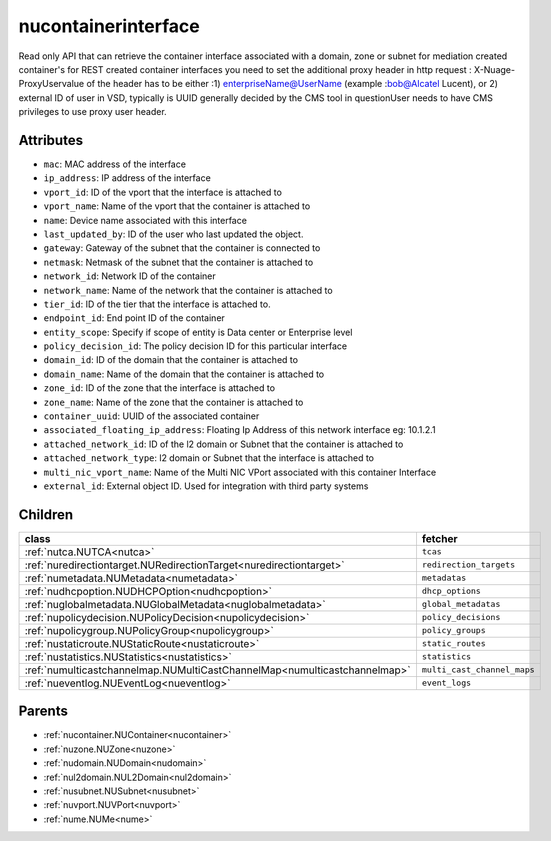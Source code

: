 .. _nucontainerinterface:

nucontainerinterface
===========================================

.. class:: nucontainerinterface.NUContainerInterface(bambou.nurest_object.NUMetaRESTObject,):

Read only API that can retrieve the container interface associated with a domain, zone or subnet for mediation created container's for REST created  container interfaces you need to set the additional proxy header in http request : X-Nuage-ProxyUservalue of the header has to be either :1) enterpriseName@UserName (example :bob@Alcatel Lucent), or 2) external ID of user in VSD, typically is UUID generally decided by the CMS tool in questionUser needs to have CMS privileges to use proxy user header.


Attributes
----------


- ``mac``: MAC address of the  interface

- ``ip_address``: IP address of the  interface

- ``vport_id``: ID of the vport that the interface is attached to

- ``vport_name``: Name of the vport that the container is attached to

- ``name``: Device name associated with this interface

- ``last_updated_by``: ID of the user who last updated the object.

- ``gateway``: Gateway of the subnet that the container is connected to

- ``netmask``: Netmask of the subnet that the container is attached to

- ``network_id``: Network ID of the container

- ``network_name``: Name of the network that the container is attached to

- ``tier_id``: ID of the tier that the interface is attached to.

- ``endpoint_id``: End point ID of the container

- ``entity_scope``: Specify if scope of entity is Data center or Enterprise level

- ``policy_decision_id``: The policy decision ID for this particular  interface

- ``domain_id``: ID of the domain that the container is attached to

- ``domain_name``: Name of the domain that the container is attached to

- ``zone_id``: ID of the zone that the interface is attached to

- ``zone_name``: Name of the zone that the container is attached to

- ``container_uuid``: UUID of the associated container

- ``associated_floating_ip_address``: Floating Ip Address of this network interface eg: 10.1.2.1

- ``attached_network_id``: ID of the l2 domain or Subnet that the container is attached to

- ``attached_network_type``: l2 domain or Subnet that the interface is attached to

- ``multi_nic_vport_name``: Name of the Multi NIC VPort associated with this container Interface

- ``external_id``: External object ID. Used for integration with third party systems




Children
--------

================================================================================================================================================               ==========================================================================================
**class**                                                                                                                                                      **fetcher**

:ref:`nutca.NUTCA<nutca>`                                                                                                                                        ``tcas`` 
:ref:`nuredirectiontarget.NURedirectionTarget<nuredirectiontarget>`                                                                                              ``redirection_targets`` 
:ref:`numetadata.NUMetadata<numetadata>`                                                                                                                         ``metadatas`` 
:ref:`nudhcpoption.NUDHCPOption<nudhcpoption>`                                                                                                                   ``dhcp_options`` 
:ref:`nuglobalmetadata.NUGlobalMetadata<nuglobalmetadata>`                                                                                                       ``global_metadatas`` 
:ref:`nupolicydecision.NUPolicyDecision<nupolicydecision>`                                                                                                       ``policy_decisions`` 
:ref:`nupolicygroup.NUPolicyGroup<nupolicygroup>`                                                                                                                ``policy_groups`` 
:ref:`nustaticroute.NUStaticRoute<nustaticroute>`                                                                                                                ``static_routes`` 
:ref:`nustatistics.NUStatistics<nustatistics>`                                                                                                                   ``statistics`` 
:ref:`numulticastchannelmap.NUMultiCastChannelMap<numulticastchannelmap>`                                                                                        ``multi_cast_channel_maps`` 
:ref:`nueventlog.NUEventLog<nueventlog>`                                                                                                                         ``event_logs`` 
================================================================================================================================================               ==========================================================================================



Parents
--------


- :ref:`nucontainer.NUContainer<nucontainer>`

- :ref:`nuzone.NUZone<nuzone>`

- :ref:`nudomain.NUDomain<nudomain>`

- :ref:`nul2domain.NUL2Domain<nul2domain>`

- :ref:`nusubnet.NUSubnet<nusubnet>`

- :ref:`nuvport.NUVPort<nuvport>`

- :ref:`nume.NUMe<nume>`

